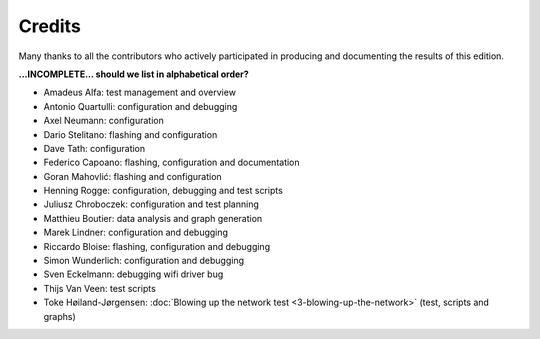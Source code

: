 Credits
=======

Many thanks to all the contributors who actively participated
in producing and documenting the results of this edition.

**...INCOMPLETE... should we list in alphabetical order?**

* Amadeus Alfa: test management and overview
* Antonio Quartulli: configuration and debugging
* Axel Neumann: configuration
* Dario Stelitano: flashing and configuration
* Dave Tath: configuration
* Federico Capoano: flashing, configuration and documentation
* Goran Mahovlić: flashing and configuration
* Henning Rogge: configuration, debugging and test scripts
* Juliusz Chroboczek: configuration and test planning
* Matthieu Boutier: data analysis and graph generation
* Marek Lindner: configuration and debugging
* Riccardo Bloise: flashing, configuration and debugging
* Simon Wunderlich: configuration and debugging
* Sven Eckelmann: debugging wifi driver bug
* Thijs Van Veen: test scripts
* Toke Høiland-Jørgensen: :doc:`Blowing up the network test <3-blowing-up-the-network>` (test, scripts and graphs)
